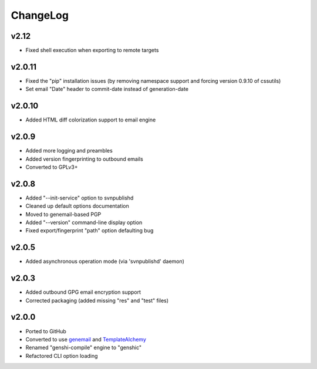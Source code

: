 =========
ChangeLog
=========


v2.12
=====

* Fixed shell execution when exporting to remote targets


v2.0.11
=======

* Fixed the "pip" installation issues (by removing namespace support
  and forcing version 0.9.10 of cssutils)
* Set email "Date" header to commit-date instead of generation-date


v2.0.10
=======

* Added HTML diff colorization support to email engine


v2.0.9
======

* Added more logging and preambles
* Added version fingerprinting to outbound emails
* Converted to GPLv3+


v2.0.8
======

* Added "--init-service" option to svnpublishd
* Cleaned up default options documentation
* Moved to genemail-based PGP
* Added "--version" command-line display option
* Fixed export/fingerprint "path" option defaulting bug


v2.0.5
======

* Added asynchronous operation mode (via 'svnpublishd' daemon)


v2.0.3
======

* Added outbound GPG email encryption support
* Corrected packaging (added missing "res" and "test" files)


v2.0.0
======

* Ported to GitHub
* Converted to use genemail_ and TemplateAlchemy_
* Renamed "genshi-compile" engine to "genshic"
* Refactored CLI option loading


.. _genemail: https://pypi.python.org/pypi/genemail
.. _TemplateAlchemy: https://pypi.python.org/pypi/TemplateAlchemy
